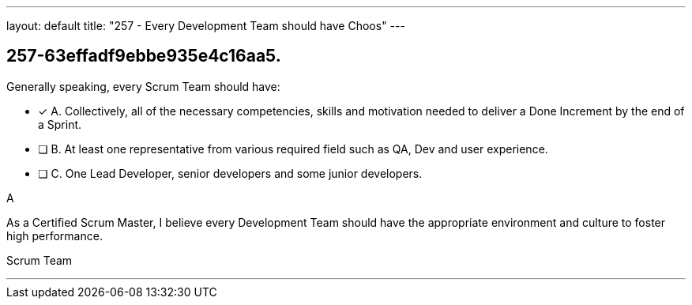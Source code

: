 ---
layout: default 
title: "257 - Every Development Team should have Choos"
---


[#question]
== 257-63effadf9ebbe935e4c16aa5.

****

[#query]
--
Generally speaking, every Scrum Team should have:
--

[#list]
--
* [*] A. Collectively, all of the necessary competencies, skills and motivation needed to deliver a Done Increment by the end of a Sprint.
* [ ] B. At least one representative from various required field such as QA, Dev and user experience.
* [ ] C. One Lead Developer, senior developers and some junior developers.

--
****

[#answer]
A

[#explanation]
--
As a Certified Scrum Master, I believe every Development Team should have the appropriate environment and culture to foster high performance.
--

[#ka]
Scrum Team

'''

